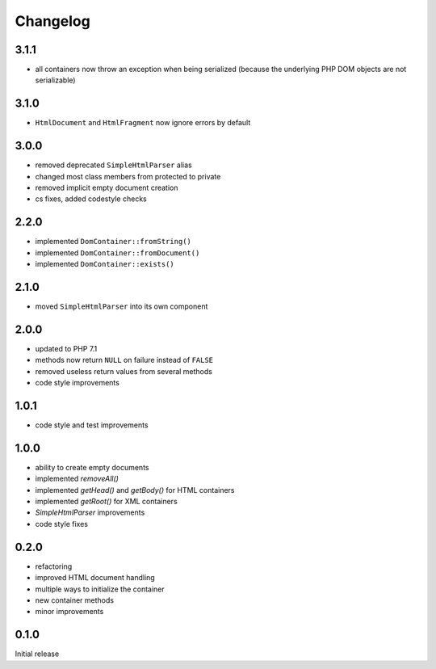 Changelog
#########

3.1.1
*****

- all containers now throw an exception when being serialized
  (because the underlying PHP DOM objects are not serializable)


3.1.0
*****

- ``HtmlDocument`` and ``HtmlFragment`` now ignore errors by default


3.0.0
*****

- removed deprecated ``SimpleHtmlParser`` alias
- changed most class members from protected to private
- removed implicit empty document creation
- cs fixes, added codestyle checks


2.2.0
*****

- implemented ``DomContainer::fromString()``
- implemented ``DomContainer::fromDocument()``
- implemented ``DomContainer::exists()``


2.1.0
*****

- moved ``SimpleHtmlParser`` into its own component


2.0.0
*****

- updated to PHP 7.1
- methods now return ``NULL`` on failure instead of ``FALSE``
- removed useless return values from several methods
- code style improvements


1.0.1
*****

- code style and test improvements


1.0.0
*****

- ability to create empty documents
- implemented `removeAll()`
- implemented `getHead()` and `getBody()` for HTML containers
- implemented `getRoot()` for XML containers
- `SimpleHtmlParser` improvements
- code style fixes


0.2.0
*****

- refactoring
- improved HTML document handling
- multiple ways to initialize the container
- new container methods
- minor improvements


0.1.0
*****

Initial release
